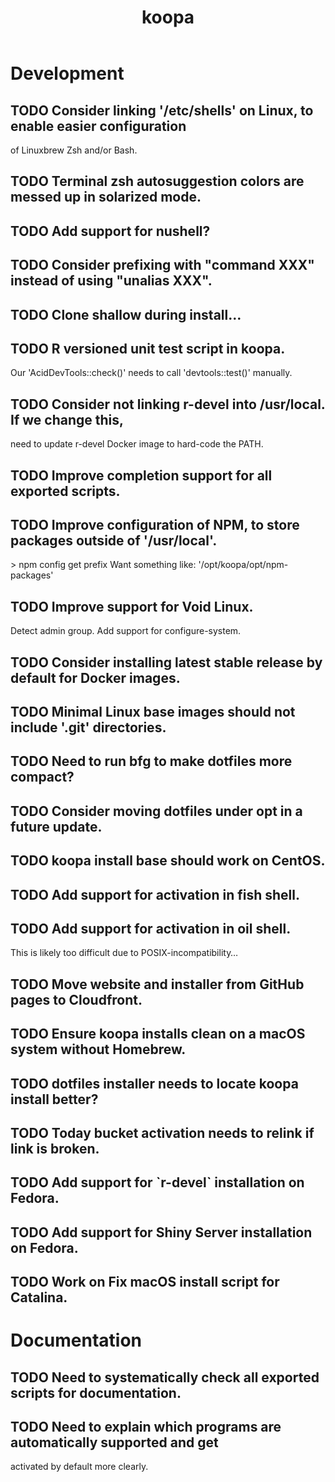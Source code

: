 #+TITLE: koopa
#+STARTUP: content
* Development
** TODO Consider linking '/etc/shells' on Linux, to enable easier configuration
        of Linuxbrew Zsh and/or Bash.
** TODO Terminal zsh autosuggestion colors are messed up in solarized mode.
** TODO Add support for nushell?
** TODO Consider prefixing with "command XXX" instead of using "unalias XXX".
** TODO Clone shallow during install...
** TODO R versioned unit test script in koopa.
        Our 'AcidDevTools::check()' needs to call 'devtools::test()' manually.
** TODO Consider not linking r-devel into /usr/local. If we change this,
        need to update r-devel Docker image to hard-code the PATH.
** TODO Improve completion support for all exported scripts.
** TODO Improve configuration of NPM, to store packages outside of '/usr/local'.
   > npm config get prefix
   Want something like:
   '/opt/koopa/opt/npm-packages'
** TODO Improve support for Void Linux.
        Detect admin group.
        Add support for configure-system.
** TODO Consider installing latest stable release by default for Docker images.
** TODO Minimal Linux base images should not include '.git' directories.
** TODO Need to run bfg to make dotfiles more compact?
** TODO Consider moving dotfiles under opt in a future update.
** TODO koopa install base should work on CentOS.
** TODO Add support for activation in fish shell.
** TODO Add support for activation in oil shell.
        This is likely too difficult due to POSIX-incompatibility...
** TODO Move website and installer from GitHub pages to Cloudfront.
** TODO Ensure koopa installs clean on a macOS system without Homebrew.
** TODO dotfiles installer needs to locate koopa install better?
** TODO Today bucket activation needs to relink if link is broken.
** TODO Add support for `r-devel` installation on Fedora.
** TODO Add support for Shiny Server installation on Fedora.
** TODO Work on Fix macOS install script for Catalina.
* Documentation
** TODO Need to systematically check all exported scripts for documentation.
** TODO Need to explain which programs are automatically supported and get
        activated by default more clearly.
